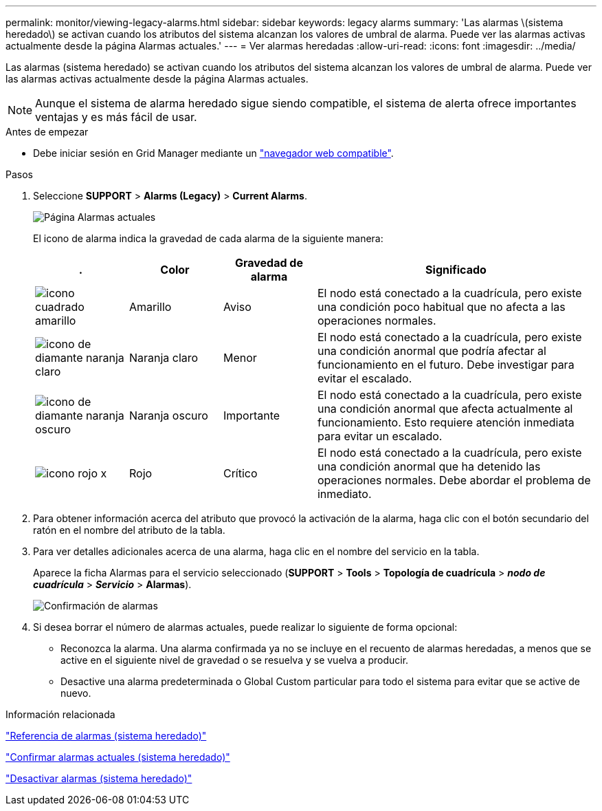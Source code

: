 ---
permalink: monitor/viewing-legacy-alarms.html 
sidebar: sidebar 
keywords: legacy alarms 
summary: 'Las alarmas \(sistema heredado\) se activan cuando los atributos del sistema alcanzan los valores de umbral de alarma. Puede ver las alarmas activas actualmente desde la página Alarmas actuales.' 
---
= Ver alarmas heredadas
:allow-uri-read: 
:icons: font
:imagesdir: ../media/


[role="lead"]
Las alarmas (sistema heredado) se activan cuando los atributos del sistema alcanzan los valores de umbral de alarma. Puede ver las alarmas activas actualmente desde la página Alarmas actuales.


NOTE: Aunque el sistema de alarma heredado sigue siendo compatible, el sistema de alerta ofrece importantes ventajas y es más fácil de usar.

.Antes de empezar
* Debe iniciar sesión en Grid Manager mediante un link:../admin/web-browser-requirements.html["navegador web compatible"].


.Pasos
. Seleccione *SUPPORT* > *Alarms (Legacy)* > *Current Alarms*.
+
image::../media/current_alarms_page.png[Página Alarmas actuales]

+
El icono de alarma indica la gravedad de cada alarma de la siguiente manera:

+
[cols="1a,1a,1a,3a"]
|===
| . | Color | Gravedad de alarma | Significado 


 a| 
image:../media/icon_alarm_yellow_notice.gif["icono cuadrado amarillo"]
 a| 
Amarillo
 a| 
Aviso
 a| 
El nodo está conectado a la cuadrícula, pero existe una condición poco habitual que no afecta a las operaciones normales.



 a| 
image:../media/icon_alert_yellow_minor.png["icono de diamante naranja claro"]
 a| 
Naranja claro
 a| 
Menor
 a| 
El nodo está conectado a la cuadrícula, pero existe una condición anormal que podría afectar al funcionamiento en el futuro. Debe investigar para evitar el escalado.



 a| 
image:../media/icon_alert_orange_major.png["icono de diamante naranja oscuro"]
 a| 
Naranja oscuro
 a| 
Importante
 a| 
El nodo está conectado a la cuadrícula, pero existe una condición anormal que afecta actualmente al funcionamiento. Esto requiere atención inmediata para evitar un escalado.



 a| 
image:../media/icon_alert_red_critical.png["icono rojo x"]
 a| 
Rojo
 a| 
Crítico
 a| 
El nodo está conectado a la cuadrícula, pero existe una condición anormal que ha detenido las operaciones normales. Debe abordar el problema de inmediato.

|===
. Para obtener información acerca del atributo que provocó la activación de la alarma, haga clic con el botón secundario del ratón en el nombre del atributo de la tabla.
. Para ver detalles adicionales acerca de una alarma, haga clic en el nombre del servicio en la tabla.
+
Aparece la ficha Alarmas para el servicio seleccionado (*SUPPORT* > *Tools* > *Topología de cuadrícula* > *_nodo de cuadrícula_* > *_Servicio_* > *Alarmas*).

+
image::../media/alarms_acknowledging.png[Confirmación de alarmas]

. Si desea borrar el número de alarmas actuales, puede realizar lo siguiente de forma opcional:
+
** Reconozca la alarma. Una alarma confirmada ya no se incluye en el recuento de alarmas heredadas, a menos que se active en el siguiente nivel de gravedad o se resuelva y se vuelva a producir.
** Desactive una alarma predeterminada o Global Custom particular para todo el sistema para evitar que se active de nuevo.




.Información relacionada
link:alarms-reference.html["Referencia de alarmas (sistema heredado)"]

link:managing-alarms.html["Confirmar alarmas actuales (sistema heredado)"]

link:managing-alarms.html["Desactivar alarmas (sistema heredado)"]
